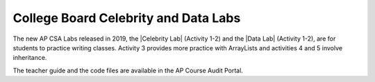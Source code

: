 College Board Celebrity and Data Labs
=====================================

.. |Celebrity Lab| raw:: html

   <a href="https://apcentral.collegeboard.org/pdf/ap-computer-science-a-celebrity-lab-student-guide.pdf" target="_blank" style="text-decoration:underline">Celebrity Lab</a>


.. |Data Lab| raw:: html

   <a href="https://apcentral.collegeboard.org/pdf/ap-computer-science-a-data-lab-student-guide.pdf" target="_blank" style="text-decoration:underline">Data Lab</a>


The new AP CSA Labs released in 2019, the |Celebrity Lab| (Activity 1-2) and the
|Data Lab| (Activity 1-2), are for students to practice writing classes.
Activity 3 provides more practice with ArrayLists and activities 4 and 5 involve
inheritance.

The teacher guide and the code files are available in the AP Course
Audit Portal.
